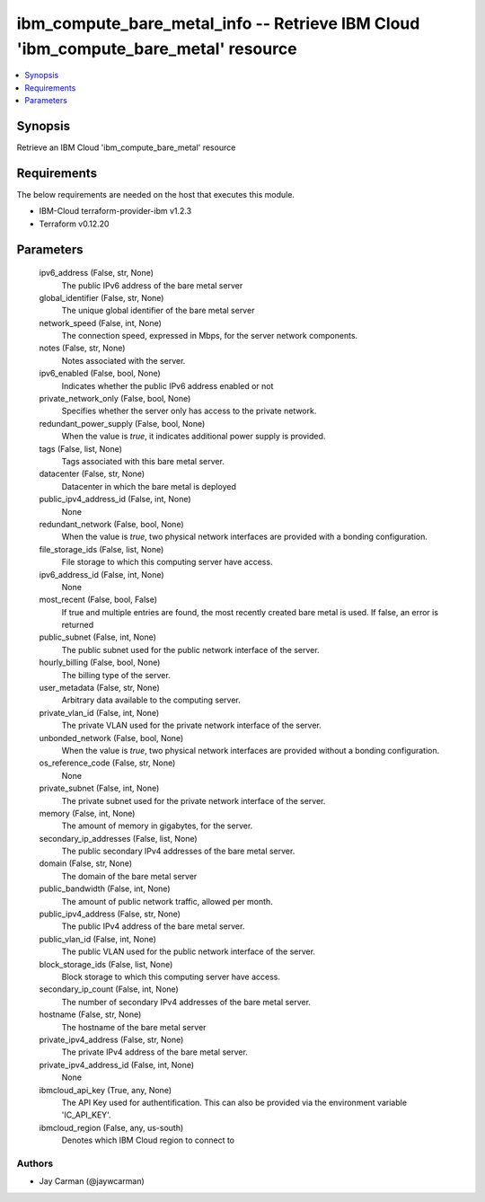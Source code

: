 
ibm_compute_bare_metal_info -- Retrieve IBM Cloud 'ibm_compute_bare_metal' resource
===================================================================================

.. contents::
   :local:
   :depth: 1


Synopsis
--------

Retrieve an IBM Cloud 'ibm_compute_bare_metal' resource



Requirements
------------
The below requirements are needed on the host that executes this module.

- IBM-Cloud terraform-provider-ibm v1.2.3
- Terraform v0.12.20



Parameters
----------

  ipv6_address (False, str, None)
    The public IPv6 address of the bare metal server


  global_identifier (False, str, None)
    The unique global identifier of the bare metal server


  network_speed (False, int, None)
    The connection speed, expressed in Mbps,  for the server network components.


  notes (False, str, None)
    Notes associated with the server.


  ipv6_enabled (False, bool, None)
    Indicates whether the public IPv6 address enabled or not


  private_network_only (False, bool, None)
    Specifies whether the server only has access to the private network.


  redundant_power_supply (False, bool, None)
    When the value is `true`, it indicates additional power supply is provided.


  tags (False, list, None)
    Tags associated with this bare metal server.


  datacenter (False, str, None)
    Datacenter in which the bare metal is deployed


  public_ipv4_address_id (False, int, None)
    None


  redundant_network (False, bool, None)
    When the value is `true`, two physical network interfaces are provided with a bonding configuration.


  file_storage_ids (False, list, None)
    File storage to which this computing server have access.


  ipv6_address_id (False, int, None)
    None


  most_recent (False, bool, False)
    If true and multiple entries are found, the most recently created bare metal is used. If false, an error is returned


  public_subnet (False, int, None)
    The public subnet used for the public network interface of the server.


  hourly_billing (False, bool, None)
    The billing type of the server.


  user_metadata (False, str, None)
    Arbitrary data available to the computing server.


  private_vlan_id (False, int, None)
    The private VLAN used for the private network interface of the server.


  unbonded_network (False, bool, None)
    When the value is `true`, two physical network interfaces are provided without a bonding configuration.


  os_reference_code (False, str, None)
    None


  private_subnet (False, int, None)
    The private subnet used for the private network interface of the server.


  memory (False, int, None)
    The amount of memory in gigabytes, for the server.


  secondary_ip_addresses (False, list, None)
    The public secondary IPv4 addresses of the bare metal server.


  domain (False, str, None)
    The domain of the bare metal server


  public_bandwidth (False, int, None)
    The amount of public network traffic, allowed per month.


  public_ipv4_address (False, str, None)
    The public IPv4 address of the bare metal server.


  public_vlan_id (False, int, None)
    The public VLAN used for the public network interface of the server.


  block_storage_ids (False, list, None)
    Block storage to which this computing server have access.


  secondary_ip_count (False, int, None)
    The number of secondary IPv4 addresses of the bare metal server.


  hostname (False, str, None)
    The hostname of the bare metal server


  private_ipv4_address (False, str, None)
    The private IPv4 address of the bare metal server.


  private_ipv4_address_id (False, int, None)
    None


  ibmcloud_api_key (True, any, None)
    The API Key used for authentification. This can also be provided via the environment variable 'IC_API_KEY'.


  ibmcloud_region (False, any, us-south)
    Denotes which IBM Cloud region to connect to













Authors
~~~~~~~

- Jay Carman (@jaywcarman)

